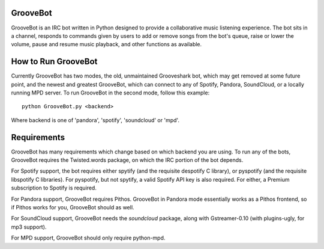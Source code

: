 GrooveBot
---------
GrooveBot is an IRC bot written in Python designed to provide a collaborative music listening experience.  The bot sits in a channel, responds to commands given by users to add or remove songs from the bot's queue, raise or lower the volume, pause and resume music playback, and other functions as available.

How to Run GrooveBot
--------------------
Currently GrooveBot has two modes, the old, unmaintained Grooveshark bot, which
may get removed at some future point, and the newest and greatest GrooveBot,
which can connect to any of Spotify, Pandora, SoundCloud, or a locally running MPD server.  To run GrooveBot in the second mode, follow this example::

  python GrooveBot.py <backend>

Where backend is one of 'pandora', 'spotify', 'soundcloud' or 'mpd'.

Requirements
------------
GrooveBot has many requirements which change based on which backend you are using.  To run any of the bots, GrooveBot requires the Twisted.words package, on which the IRC portion of the bot depends.

For Spotify support, the bot requires either spytify (and the requisite despotify C library), or pyspotify (and the requisite libspotify C libraries).  For pyspotify, but not spytify, a valid Spotify API key is also required.  For either, a Premium subscription to Spotify is required.

For Pandora support, GrooveBot requires Pithos.  GrooveBot in Pandora mode essentially works as a Pithos frontend, so if Pithos works for you, GrooveBot should as well.

For SoundCloud support, GrooveBot needs the `soundcloud` package, along with
Gstreamer-0.10 (with plugins-ugly, for mp3 support).

For MPD support, GrooveBot should only require python-mpd.
